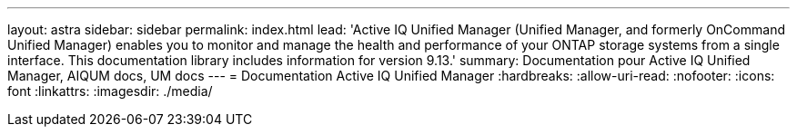---
layout: astra 
sidebar: sidebar 
permalink: index.html 
lead: 'Active IQ Unified Manager (Unified Manager, and formerly OnCommand Unified Manager) enables you to monitor and manage the health and performance of your ONTAP storage systems from a single interface. This documentation library includes information for version 9.13.' 
summary: Documentation pour Active IQ Unified Manager, AIQUM docs, UM docs 
---
= Documentation Active IQ Unified Manager
:hardbreaks:
:allow-uri-read: 
:nofooter: 
:icons: font
:linkattrs: 
:imagesdir: ./media/


